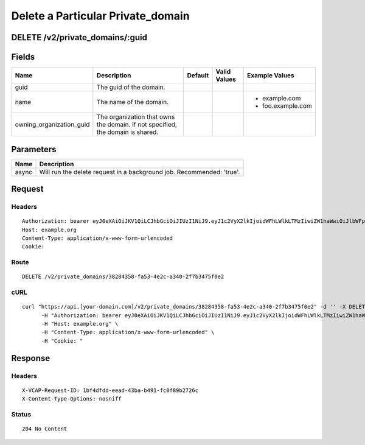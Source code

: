 
Delete a Particular Private_domain
----------------------------------


DELETE /v2/private_domains/:guid
~~~~~~~~~~~~~~~~~~~~~~~~~~~~~~~~


Fields
~~~~~~

.. cssclass:: fields table-striped table-bordered table-condensed


+--------------------------+--------------------------------------------------------------------------------+---------+--------------+-------------------+
| Name                     | Description                                                                    | Default | Valid Values | Example Values    |
|                          |                                                                                |         |              |                   |
+==========================+================================================================================+=========+==============+===================+
| guid                     | The guid of the domain.                                                        |         |              |                   |
|                          |                                                                                |         |              |                   |
+--------------------------+--------------------------------------------------------------------------------+---------+--------------+-------------------+
| name                     | The name of the domain.                                                        |         |              | - example.com     |
|                          |                                                                                |         |              | - foo.example.com |
|                          |                                                                                |         |              |                   |
+--------------------------+--------------------------------------------------------------------------------+---------+--------------+-------------------+
| owning_organization_guid | The organization that owns the domain. If not specified, the domain is shared. |         |              |                   |
|                          |                                                                                |         |              |                   |
+--------------------------+--------------------------------------------------------------------------------+---------+--------------+-------------------+


Parameters
~~~~~~~~~~

.. cssclass:: fields table-striped table-bordered table-condensed


+-------+-----------------------------------------------------------------------+
| Name  | Description                                                           |
|       |                                                                       |
+=======+=======================================================================+
| async | Will run the delete request in a background job. Recommended: 'true'. |
|       |                                                                       |
+-------+-----------------------------------------------------------------------+


Request
~~~~~~~


Headers
^^^^^^^

::

  Authorization: bearer eyJ0eXAiOiJKV1QiLCJhbGciOiJIUzI1NiJ9.eyJ1c2VyX2lkIjoidWFhLWlkLTMzIiwiZW1haWwiOiJlbWFpbC0yN0Bzb21lZG9tYWluLmNvbSIsInNjb3BlIjpbImNsb3VkX2NvbnRyb2xsZXIuYWRtaW4iXSwiYXVkIjpbImNsb3VkX2NvbnRyb2xsZXIiXSwiZXhwIjoxNDAzODI4MzMwfQ.NWGwal5ZV9mFrA7auVWpZcxDiBJ9N4WJuEbs5nrZm1Y
  Host: example.org
  Content-Type: application/x-www-form-urlencoded
  Cookie:


Route
^^^^^

::

  DELETE /v2/private_domains/38284358-fa53-4e2c-a340-2f7b3475f0e2


cURL
^^^^

::

  curl "https://api.[your-domain.com]/v2/private_domains/38284358-fa53-4e2c-a340-2f7b3475f0e2" -d '' -X DELETE \
  	-H "Authorization: bearer eyJ0eXAiOiJKV1QiLCJhbGciOiJIUzI1NiJ9.eyJ1c2VyX2lkIjoidWFhLWlkLTMzIiwiZW1haWwiOiJlbWFpbC0yN0Bzb21lZG9tYWluLmNvbSIsInNjb3BlIjpbImNsb3VkX2NvbnRyb2xsZXIuYWRtaW4iXSwiYXVkIjpbImNsb3VkX2NvbnRyb2xsZXIiXSwiZXhwIjoxNDAzODI4MzMwfQ.NWGwal5ZV9mFrA7auVWpZcxDiBJ9N4WJuEbs5nrZm1Y" \
  	-H "Host: example.org" \
  	-H "Content-Type: application/x-www-form-urlencoded" \
  	-H "Cookie: "


Response
~~~~~~~~


Headers
^^^^^^^

::

  X-VCAP-Request-ID: 1bf4dfdd-eead-43ba-b491-fc0f89b2726c
  X-Content-Type-Options: nosniff


Status
^^^^^^

::

  204 No Content

